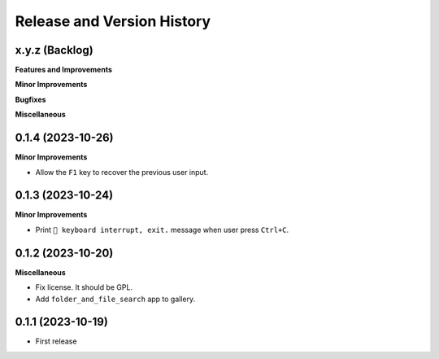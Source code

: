 .. _release_history:

Release and Version History
==============================================================================


x.y.z (Backlog)
~~~~~~~~~~~~~~~~~~~~~~~~~~~~~~~~~~~~~~~~~~~~~~~~~~~~~~~~~~~~~~~~~~~~~~~~~~~~~~
**Features and Improvements**

**Minor Improvements**

**Bugfixes**

**Miscellaneous**


0.1.4 (2023-10-26)
~~~~~~~~~~~~~~~~~~~~~~~~~~~~~~~~~~~~~~~~~~~~~~~~~~~~~~~~~~~~~~~~~~~~~~~~~~~~~~
**Minor Improvements**

- Allow the ``F1`` key to recover the previous user input.


0.1.3 (2023-10-24)
~~~~~~~~~~~~~~~~~~~~~~~~~~~~~~~~~~~~~~~~~~~~~~~~~~~~~~~~~~~~~~~~~~~~~~~~~~~~~~
**Minor Improvements**

- Print ``🔴 keyboard interrupt, exit.`` message when user press ``Ctrl+C``.


0.1.2 (2023-10-20)
~~~~~~~~~~~~~~~~~~~~~~~~~~~~~~~~~~~~~~~~~~~~~~~~~~~~~~~~~~~~~~~~~~~~~~~~~~~~~~
**Miscellaneous**

- Fix license. It should be GPL.
- Add ``folder_and_file_search`` app to gallery.


0.1.1 (2023-10-19)
~~~~~~~~~~~~~~~~~~~~~~~~~~~~~~~~~~~~~~~~~~~~~~~~~~~~~~~~~~~~~~~~~~~~~~~~~~~~~~
- First release
